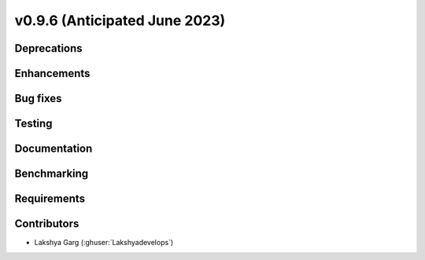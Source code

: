 .. _whatsnew_0960:


v0.9.6 (Anticipated June 2023)
------------------------------


Deprecations
~~~~~~~~~~~~


Enhancements
~~~~~~~~~~~~


Bug fixes
~~~~~~~~~


Testing
~~~~~~~


Documentation
~~~~~~~~~~~~~


Benchmarking
~~~~~~~~~~~~~


Requirements
~~~~~~~~~~~~


Contributors
~~~~~~~~~~~~
* Lakshya Garg (:ghuser:`Lakshyadevelops`)
